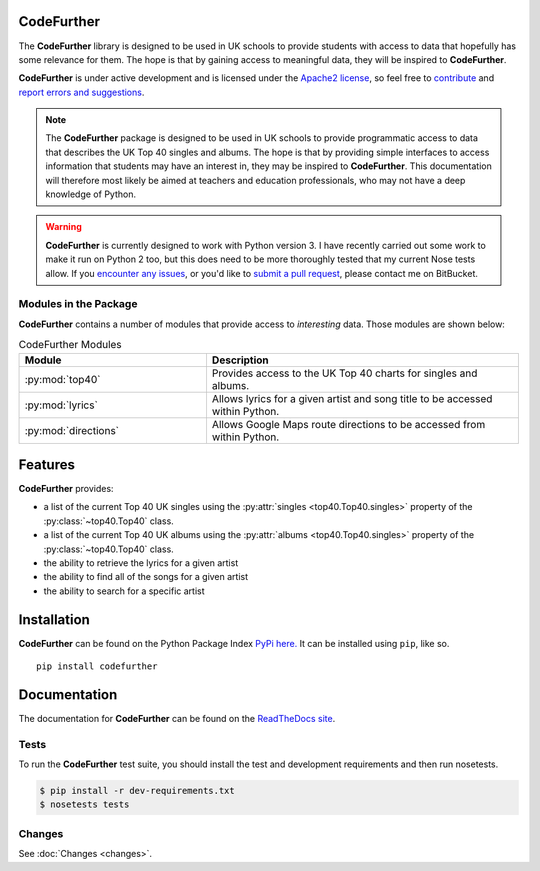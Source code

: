 CodeFurther
===========

The **CodeFurther** library is designed to be used in UK schools to provide students with access to data that hopefully
has some relevance for them. The hope is that by gaining access to meaningful data, they will be inspired to
**CodeFurther**.

**CodeFurther** is under active development
and is licensed under the `Apache2 license <http://www.apache.org/licenses/LICENSE-2.0.html>`_,
so feel free to `contribute <https://bitbucket.org/dannygoodall/codefurther/pull-requests>`_ and
`report errors and suggestions <https://bitbucket.org/dannygoodall/codefurther/issues>`_.

.. note::
    The **CodeFurther** package is designed to be used in UK schools to provide programmatic access to data that
    describes the UK Top 40 singles and albums. The hope is that by providing simple interfaces to access
    information that students may have an interest in, they may be inspired to **CodeFurther**.
    This documentation will therefore most likely be aimed at teachers and education professionals, who may not have a
    deep knowledge of Python.

.. warning::
    **CodeFurther** is currently designed to work with Python version 3. I have recently carried out some work to make
    it run on Python 2 too, but this does need to be more thoroughly tested that my current Nose tests allow. If you
    `encounter any issues <https://bitbucket.org/dannygoodall/codefurther/issues>`_, or you'd like to `submit a pull
    request <https://bitbucket.org/dannygoodall/codefurther/pull-requests>`_, please contact me on BitBucket.

Modules in the Package
----------------------
**CodeFurther** contains a number of modules that provide access to *interesting* data. Those modules are shown below:

.. csv-table:: CodeFurther Modules
    :header: "Module", "Description"
    :widths: 30, 50

    ":py:mod:`top40`", "Provides access to the UK Top 40 charts for singles and albums."
    ":py:mod:`lyrics`", "Allows lyrics for a given artist and song title to be accessed within Python."
    ":py:mod:`directions`", "Allows Google Maps route directions to be accessed from within Python."

Features
========
**CodeFurther** provides:

* a list of the current Top 40 UK singles using the :py:attr:`singles <top40.Top40.singles>` property of the
  :py:class:`~top40.Top40` class.
* a list of the current Top 40 UK albums using the :py:attr:`albums <top40.Top40.singles>` property of the
  :py:class:`~top40.Top40` class.
* the ability to retrieve the lyrics for a given artist
* the ability to find all of the songs for a given artist
* the ability to search for a specific artist

Installation
============

**CodeFurther** can be found on the Python Package Index `PyPi here. <https://pypi.python.org/pypi/codefurther>`_
It can be installed using ``pip``, like so. ::

    pip install codefurther

Documentation
=============
The documentation for **CodeFurther** can be found on the
`ReadTheDocs site <http://codefurther.readthedocs.org/en/latest/index.html>`_.

Tests
-----
To run the **CodeFurther** test suite, you should install the test and development requirements and then run nosetests.

.. code-block:: bash

    $ pip install -r dev-requirements.txt
    $ nosetests tests

Changes
-------

See :doc:`Changes <changes>`.
